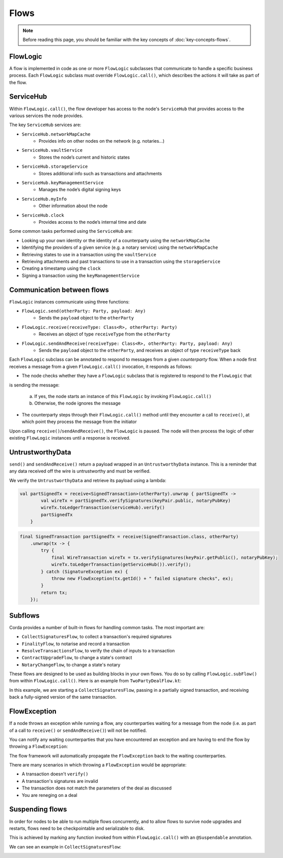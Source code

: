.. highlight:: kotlin
.. raw:: html

   <script type="text/javascript" src="_static/jquery.js"></script>
   <script type="text/javascript" src="_static/codesets.js"></script>

Flows
=====

.. note:: Before reading this page, you should be familiar with the key concepts of :doc:`key-concepts-flows`.

FlowLogic
---------
A flow is implemented in code as one or more ``FlowLogic`` subclasses that communicate to handle a specific business
process. Each ``FlowLogic`` subclass must override ``FlowLogic.call()``, which describes the actions it will
take as part of the flow.

ServiceHub
----------

Within ``FlowLogic.call()``, the flow developer has access to the node's ``ServiceHub`` that provides access to the
various services the node provides.

The key ``ServiceHub`` services are:

* ``ServiceHub.networkMapCache``
    * Provides info on other nodes on the network (e.g. notaries…)
* ``ServiceHub.vaultService``
    * Stores the node’s current and historic states
* ``ServiceHub.storageService``
    * Stores additional info such as transactions and attachments
* ``ServiceHub.keyManagementService``
    * Manages the node’s digital signing keys
* ``ServiceHub.myInfo``
    * Other information about the node
* ``ServiceHub.clock``
    * Provides access to the node’s internal time and date

Some common tasks performed using the ``ServiceHub`` are:

* Looking up your own identity or the identity of a counterparty using the ``networkMapCache``
* Identifying the providers of a given service (e.g. a notary service) using the ``networkMapCache``
* Retrieving states to use in a transaction using the ``vaultService``
* Retrieving attachments and past transactions to use in a transaction using the ``storageService``
* Creating a timestamp using the ``clock``
* Signing a transaction using the ``keyManagementService``

Communication between flows
---------------------------
``FlowLogic`` instances communicate using three functions:

* ``FlowLogic.send(otherParty: Party, payload: Any)``
    * Sends the ``payload`` object to the ``otherParty``
* ``FlowLogic.receive(receiveType: Class<R>, otherParty: Party)``
    * Receives an object of type ``receiveType`` from the ``otherParty``
* ``FlowLogic.sendAndReceive(receiveType: Class<R>, otherParty: Party, payload: Any)``
    * Sends the ``payload`` object to the ``otherParty``, and receives an object of type ``receiveType`` back

Each ``FlowLogic`` subclass can be annotated to respond to messages from a given *counterparty* flow. When a node
first receives a message from a given ``FlowLogic.call()`` invocation, it responds as follows:

* The node checks whether they have a ``FlowLogic`` subclass that is registered to respond to the ``FlowLogic`` that
is sending the message:

    a. If yes, the node starts an instance of this ``FlowLogic`` by invoking ``FlowLogic.call()``
    b. Otherwise, the node ignores the message
* The counterparty steps through their ``FlowLogic.call()`` method until they encounter a call to ``receive()``, at
  which point they process the message from the initiator

Upon calling ``receive()``/``sendAndReceive()``, the ``FlowLogic`` is paused. The node will then process the
logic of other existing ``FlowLogic`` instances until a response is received.

UntrustworthyData
-----------------

``send()`` and ``sendAndReceive()`` return a payload wrapped in an ``UntrustworthyData`` instance. This is a
reminder that any data received off the wire is untrustworthy and must be verified.

We verify the ``UntrustworthyData`` and retrieve its payload using a lambda:

.. container:: codeset

   .. sourcecode:: kotlin

        val partSignedTx = receive<SignedTransaction>(otherParty).unwrap { partSignedTx ->
                val wireTx = partSignedTx.verifySignatures(keyPair.public, notaryPubKey)
                wireTx.toLedgerTransaction(serviceHub).verify()
                partSignedTx
            }

   .. sourcecode:: java

        final SignedTransaction partSignedTx = receive(SignedTransaction.class, otherParty)
            .unwrap(tx -> {
                try {
                    final WireTransaction wireTx = tx.verifySignatures(keyPair.getPublic(), notaryPubKey);
                    wireTx.toLedgerTransaction(getServiceHub()).verify();
                } catch (SignatureException ex) {
                    throw new FlowException(tx.getId() + " failed signature checks", ex);
                }
                return tx;
            });

Subflows
--------
Corda provides a number of built-in flows for handling common tasks. The most important are:

* ``CollectSignaturesFlow``, to collect a transaction's required signatures
* ``FinalityFlow``, to notarise and record a transaction
* ``ResolveTransactionsFlow``, to verify the chain of inputs to a transaction
* ``ContractUpgradeFlow``, to change a state's contract
* ``NotaryChangeFlow``, to change a state's notary

These flows are designed to be used as building blocks in your own flows. You do so by calling ``FlowLogic.subFlow()``
from within ``FlowLogic.call()``. Here is an example from ``TwoPartyDealFlow.kt``:

.. container:: codeset

    .. literalinclude:: ../../core/src/main/kotlin/net/corda/flows/TwoPartyDealFlow.kt
        :language: kotlin
        :start-after: DOCSTART 1
        :end-before: DOCEND 1
        :dedent: 12

In this example, we are starting a ``CollectSignaturesFlow``, passing in a partially signed transaction, and
receiving back a fully-signed version of the same transaction.

FlowException
-------------
If a node throws an exception while running a flow, any counterparties waiting for a message from the node (i.e. as part
of a call to ``receive()`` or ``sendAndReceive()``) will not be notified.

You can notify any waiting counterparties that you have encountered an exception and are having to end the
flow by throwing a ``FlowException``:

.. container:: codeset

    .. literalinclude:: ../../core/src/main/kotlin/net/corda/core/flows/FlowException.kt
        :language: kotlin
        :start-after: DOCSTART 1
        :end-before: DOCEND 1

The flow framework will automatically propagate the ``FlowException`` back to the waiting counterparties.

There are many scenarios in which throwing a ``FlowException`` would be appropriate:

* A transaction doesn't ``verify()``
* A transaction's signatures are invalid
* The transaction does not match the parameters of the deal as discussed
* You are reneging on a deal

Suspending flows
----------------
In order for nodes to be able to run multiple flows concurrently, and to allow flows to survive node upgrades and
restarts, flows need to be checkpointable and serializable to disk.

This is achieved by marking any function invoked from within ``FlowLogic.call()`` with an ``@Suspendable`` annotation.

We can see an example in ``CollectSignaturesFlow``:

.. container:: codeset

    .. literalinclude:: ../../core/src/main/kotlin/net/corda/flows/CollectSignaturesFlow.kt
        :language: kotlin
        :start-after: DOCSTART 1
        :end-before: DOCEND 1